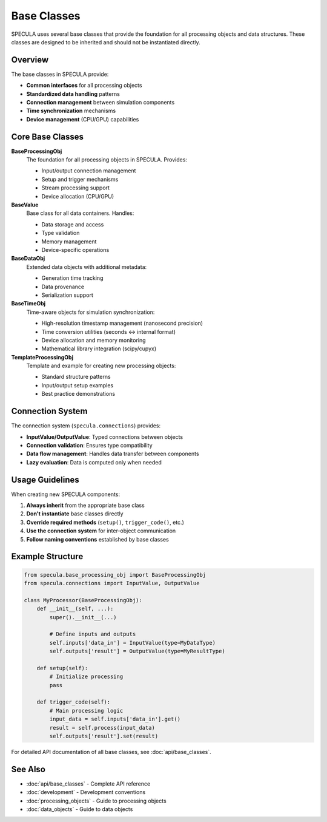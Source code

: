.. _base_classes:

Base Classes
============

SPECULA uses several base classes that provide the foundation for all processing objects and data structures. These classes are designed to be inherited and should not be instantiated directly.

Overview
--------

The base classes in SPECULA provide:

- **Common interfaces** for all processing objects
- **Standardized data handling** patterns
- **Connection management** between simulation components
- **Time synchronization** mechanisms
- **Device management** (CPU/GPU) capabilities

Core Base Classes
-----------------

**BaseProcessingObj**
    The foundation for all processing objects in SPECULA. Provides:
    
    - Input/output connection management
    - Setup and trigger mechanisms
    - Stream processing support
    - Device allocation (CPU/GPU)

**BaseValue**
    Base class for all data containers. Handles:
    
    - Data storage and access
    - Type validation
    - Memory management
    - Device-specific operations

**BaseDataObj**
    Extended data objects with additional metadata:
    
    - Generation time tracking
    - Data provenance
    - Serialization support

**BaseTimeObj**
    Time-aware objects for simulation synchronization:
    
    - High-resolution timestamp management (nanosecond precision)
    - Time conversion utilities (seconds ↔ internal format)
    - Device allocation and memory monitoring
    - Mathematical library integration (scipy/cupyx)

**TemplateProcessingObj**
    Template and example for creating new processing objects:
    
    - Standard structure patterns
    - Input/output setup examples
    - Best practice demonstrations

Connection System
-----------------

The connection system (``specula.connections``) provides:

- **InputValue/OutputValue**: Typed connections between objects
- **Connection validation**: Ensures type compatibility
- **Data flow management**: Handles data transfer between components
- **Lazy evaluation**: Data is computed only when needed

Usage Guidelines
----------------

When creating new SPECULA components:

1. **Always inherit** from the appropriate base class
2. **Don't instantiate** base classes directly
3. **Override required methods** (``setup()``, ``trigger_code()``, etc.)
4. **Use the connection system** for inter-object communication
5. **Follow naming conventions** established by base classes

Example Structure
-----------------

.. code-block:: python

    from specula.base_processing_obj import BaseProcessingObj
    from specula.connections import InputValue, OutputValue
    
    class MyProcessor(BaseProcessingObj):
        def __init__(self, ...):
            super().__init__(...)
            
            # Define inputs and outputs
            self.inputs['data_in'] = InputValue(type=MyDataType)
            self.outputs['result'] = OutputValue(type=MyResultType)
        
        def setup(self):
            # Initialize processing
            pass
            
        def trigger_code(self):
            # Main processing logic
            input_data = self.inputs['data_in'].get()
            result = self.process(input_data)
            self.outputs['result'].set(result)

For detailed API documentation of all base classes, see :doc:`api/base_classes`.

See Also
--------

- :doc:`api/base_classes` - Complete API reference
- :doc:`development` - Development conventions
- :doc:`processing_objects` - Guide to processing objects
- :doc:`data_objects` - Guide to data objects